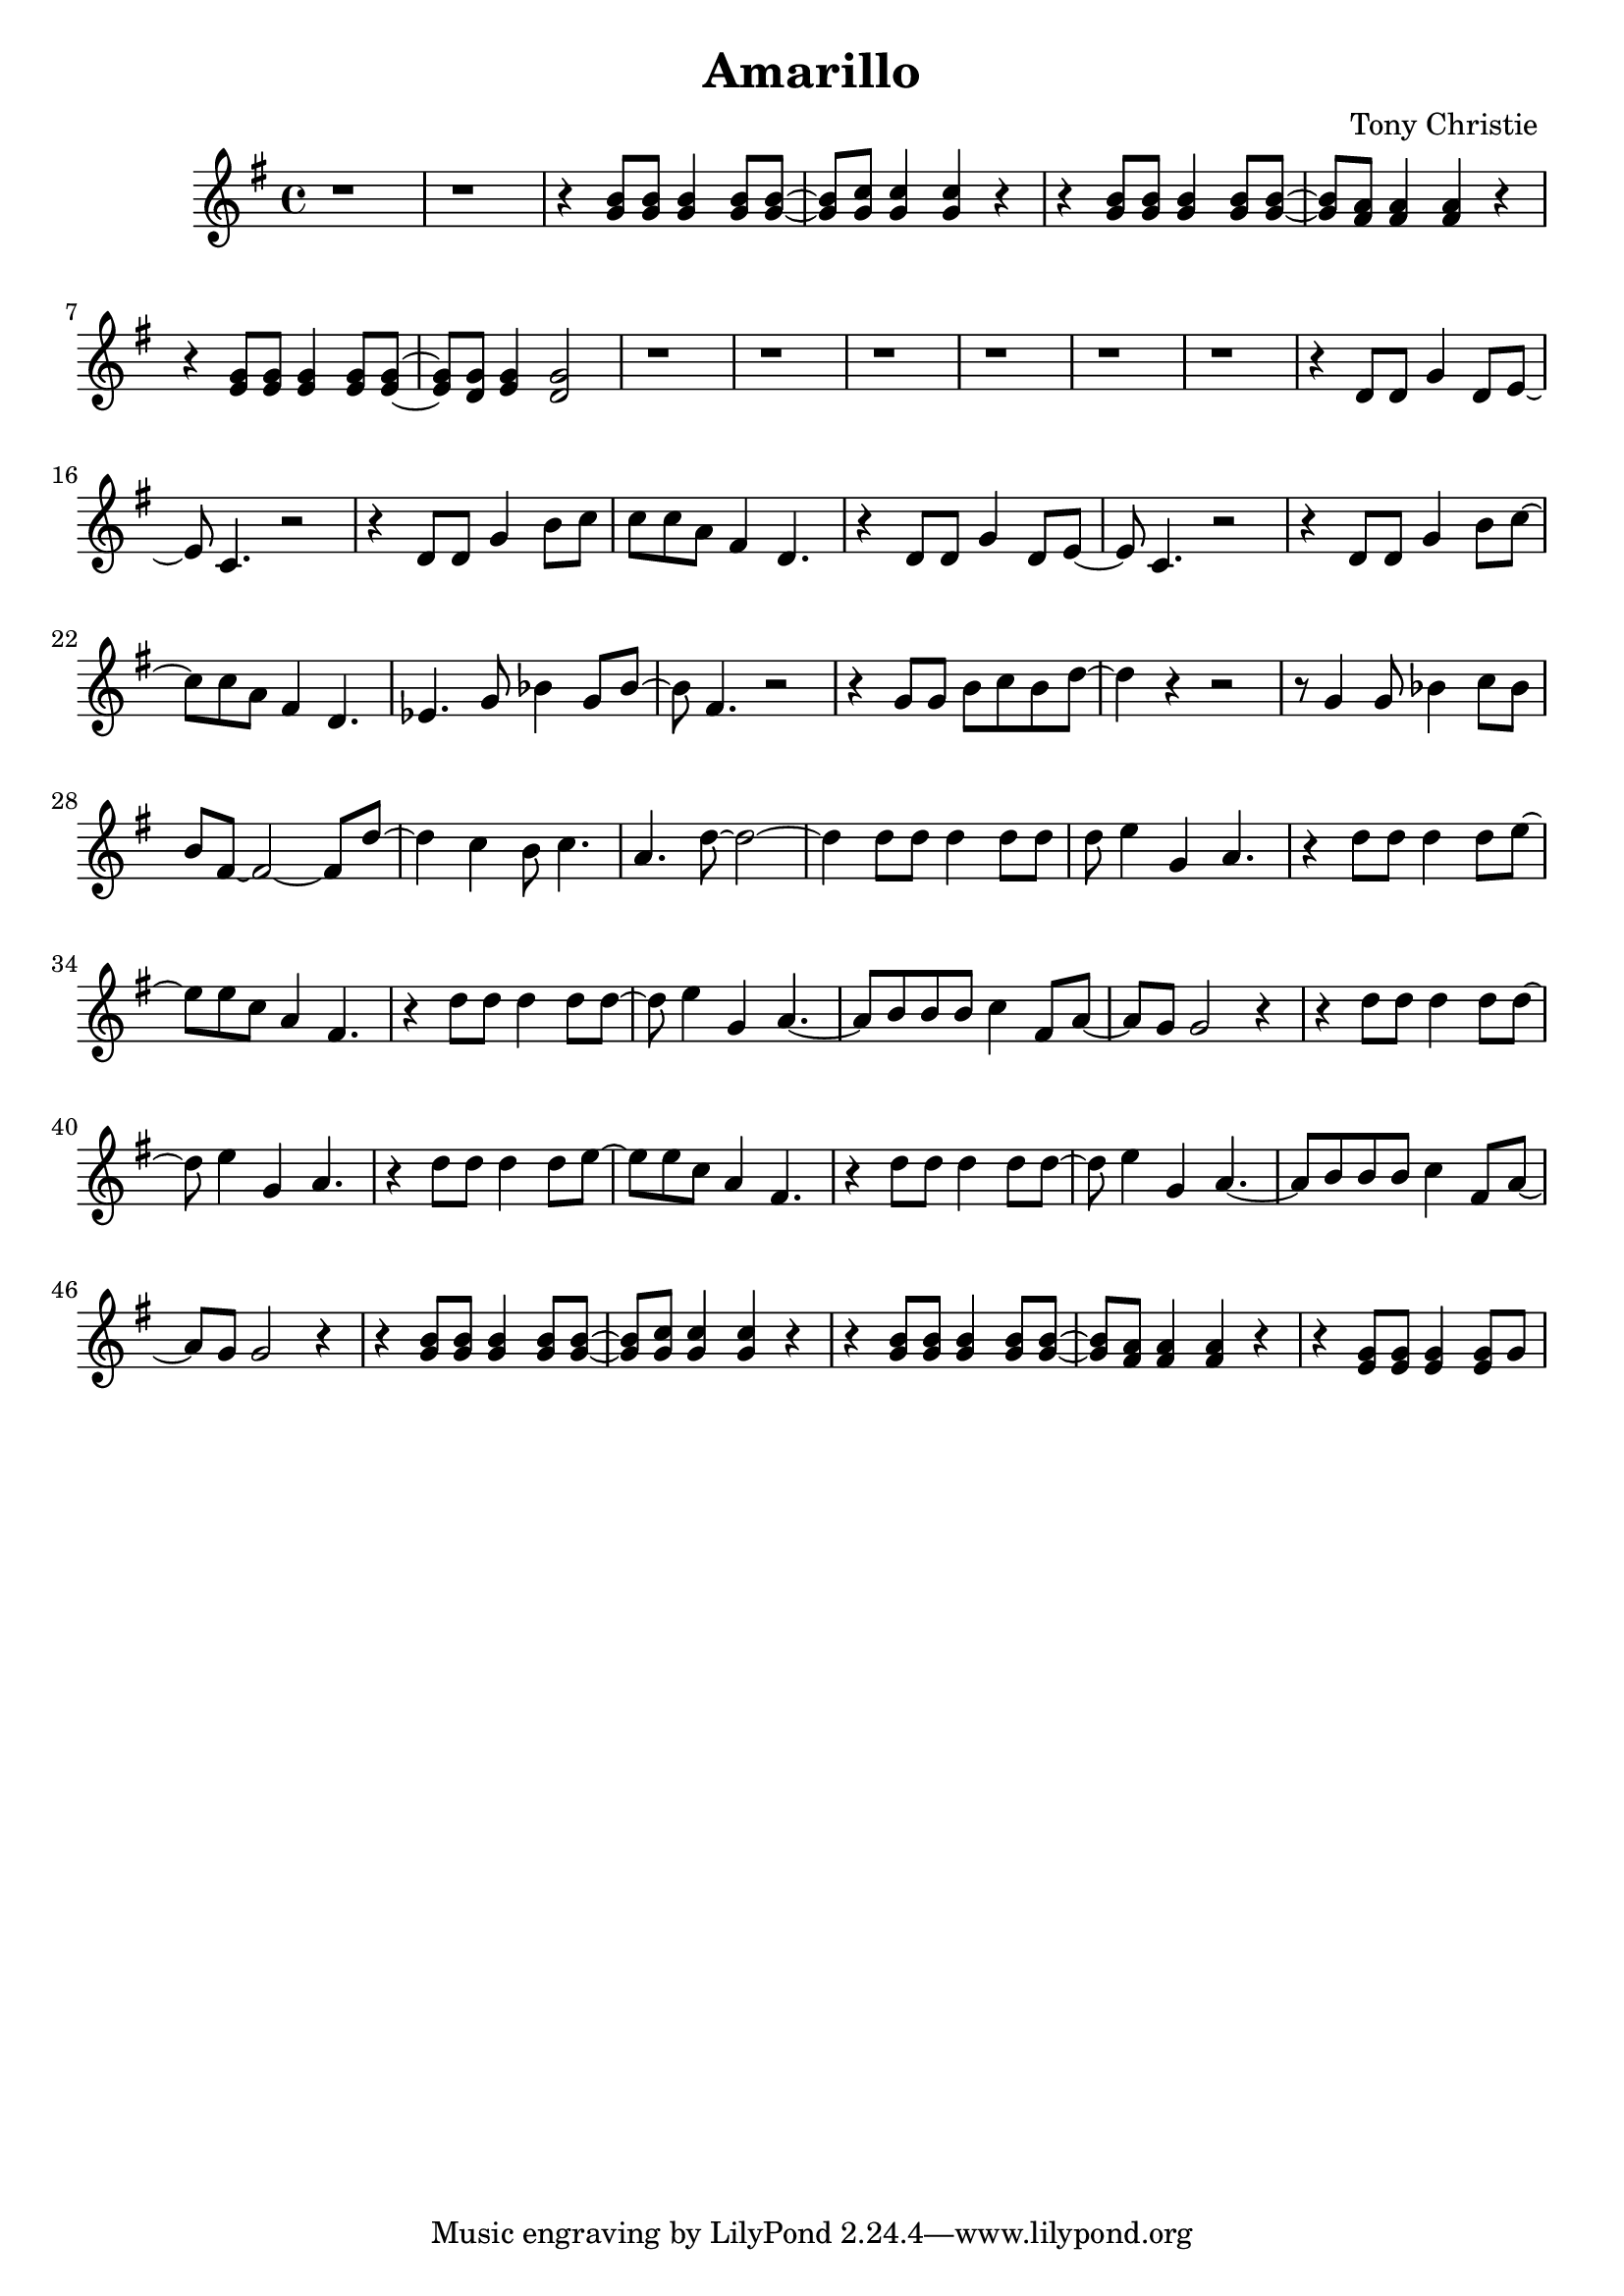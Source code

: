 \header {
title = "Amarillo"
composer = "Tony Christie "
}

\score {
\relative c'' {
\key g \major

%01
 r1
%02
 r1
%03
 r4<g b>8 q q4 q8 q~
%04
 q8 <g c>8 q4 q r 
%05
 r4<g b>8 q q4 q8 q~
%06
 q8<fis a> q4 q r \break
%07
 r4<e g>8 q q4 q8 q~
%08
 <e g>8<d g><e g>4<d g>2
%09
 r1
%10
 r1
%11
 r1
%12
 r1
%13
 r1
%14
 r1
%15
 r4d8d g4d8e~ \break
%16
 e c4.r2
%17
 r4d8d g4b8c 
%18
 c c a fis4d4.
%19
 r4d8d g4d8e~
%20
 e c4.r2
%21
 r4d8d g4b8c~ \break
%22
 c8c a fis4d4.
%23
 ees4.g8bes4 g8bes~
%24
 bes8fis4.r2
%25
 r4g8g b c b d~
%26
 d4r r2
%27
 r8g,4g8bes4c8bes \break
%28
 b8fis~fis2~fis8d'~
%29
 d4c b8c4.
%30
 a4.d8~d2~
%31
 d4d8d d4d8d
%32
 d8e4g, a4.
%33
 r4d8d d4d8e~ \break
%34
 e8e c a4fis4.
%35
 r4d'8d d4d8d~
%36
 d8e4g, a4.~
%37
 a8b b b c4fis,8a~
%38
 a8g g2r4
%39
 r4d'8d d4d8d~ \break
%40
 d8e4g, a4.
%41
 r4d8d d4d8e~
%42
 e8e c a4fis4.
%43
 r4d'8d d4d8d~
%44
 d e4g, a4.~
%45
 a8b b b c4fis,8a~ \break
%46
 a g g2r4
%47
 r4<g b>8 q q4 q8 q~
%48
 <g b>8<g c> q4 q r 
%49
 r4<g b>8 q q4 q8 q~
%50
 <g b><fis a> q4 q r 
%51
 r4<e g>8 q q4 q8g 
  }

\layout {}
\midi {}
}